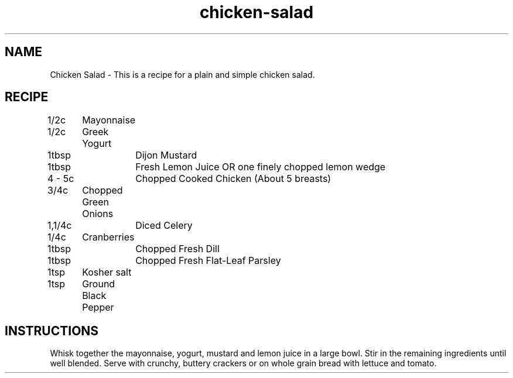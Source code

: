 .TH "chicken-salad" 7 "January 23, 2018" "Recipes" "Chicken Salad"
.SH NAME
Chicken Salad - This is a recipe for a plain and simple chicken salad.

.SH RECIPE

1/2c	     Mayonnaise

1/2c	     Greek Yogurt

1tbsp	Dijon Mustard

1tbsp	Fresh Lemon Juice OR one finely chopped lemon wedge

4 - 5c	Chopped Cooked Chicken (About 5 breasts)

3/4c	     Chopped Green Onions

1,1/4c	Diced Celery

1/4c	     Cranberries

1tbsp	Chopped Fresh Dill

1tbsp	Chopped Fresh Flat-Leaf Parsley

1tsp	     Kosher salt

1tsp	     Ground Black Pepper

.SH INSTRUCTIONS

Whisk together the mayonnaise, yogurt, mustard and lemon juice in a large bowl.
Stir in the remaining ingredients until well blended. Serve with crunchy,
buttery crackers or on whole grain bread with lettuce and tomato.
